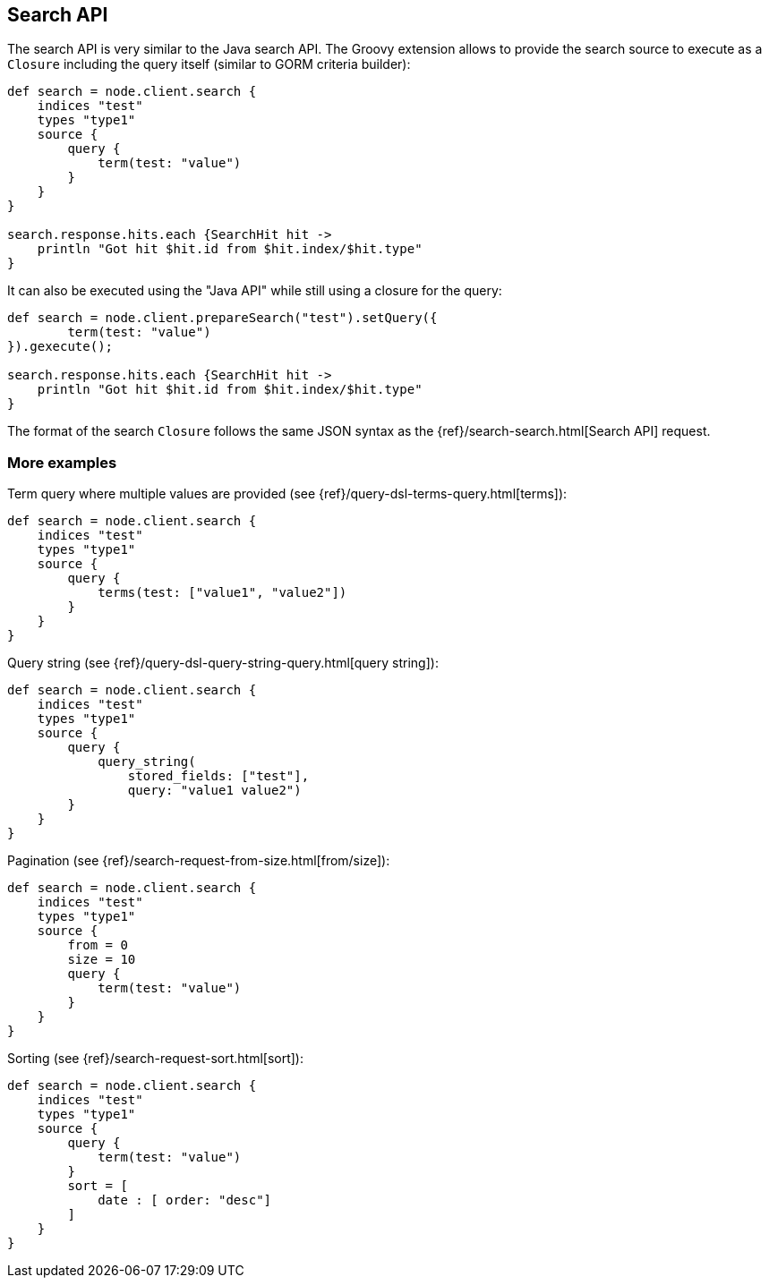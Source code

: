 [[search]]
== Search API

The search API is very similar to the
// {java}/java-search.html[]
Java search API. The Groovy
extension allows to provide the search source to execute as a `Closure`
including the query itself (similar to GORM criteria builder):

[source,groovy]
--------------------------------------------------
def search = node.client.search {
    indices "test"
    types "type1"
    source {
        query {
            term(test: "value")
        }
    }
}

search.response.hits.each {SearchHit hit ->
    println "Got hit $hit.id from $hit.index/$hit.type"
}
--------------------------------------------------

It can also be executed using the "Java API" while still using a closure
for the query:

[source,groovy]
--------------------------------------------------
def search = node.client.prepareSearch("test").setQuery({
        term(test: "value")
}).gexecute();

search.response.hits.each {SearchHit hit ->
    println "Got hit $hit.id from $hit.index/$hit.type"
}
--------------------------------------------------

The format of the search `Closure` follows the same JSON syntax as the
{ref}/search-search.html[Search API] request.


[[more-examples]]
=== More examples

Term query where multiple values are provided (see
{ref}/query-dsl-terms-query.html[terms]):

[source,groovy]
--------------------------------------------------
def search = node.client.search {
    indices "test"
    types "type1"
    source {
        query {
            terms(test: ["value1", "value2"])
        }
    }
}
--------------------------------------------------

Query string (see
{ref}/query-dsl-query-string-query.html[query string]):

[source,groovy]
--------------------------------------------------
def search = node.client.search {
    indices "test"
    types "type1"
    source {
        query {
            query_string(
                stored_fields: ["test"],
                query: "value1 value2")
        }
    }
}
--------------------------------------------------

Pagination (see
{ref}/search-request-from-size.html[from/size]):

[source,groovy]
--------------------------------------------------
def search = node.client.search {
    indices "test"
    types "type1"
    source {
        from = 0
        size = 10
        query {
            term(test: "value")
        }
    }
}
--------------------------------------------------

Sorting (see {ref}/search-request-sort.html[sort]):

[source,groovy]
--------------------------------------------------
def search = node.client.search {
    indices "test"
    types "type1"
    source {
        query {
            term(test: "value")
        }
        sort = [
            date : [ order: "desc"]
        ]
    }
}
--------------------------------------------------
